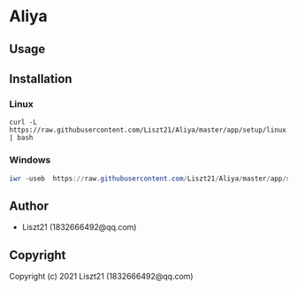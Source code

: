 * Aliya 

** Usage

** Installation
*** Linux
#+begin_src shell
curl -L https://raw.githubusercontent.com/Liszt21/Aliya/master/app/setup/linux.sh | bash
#+end_src

#+RESULTS:

*** Windows
#+begin_src powershell
iwr -useb  https://raw.githubusercontent.com/Liszt21/Aliya/master/app/setup/windows.ps1 | iex
#+end_src


** Author

+ Liszt21 (1832666492@qq.com)

** Copyright

Copyright (c) 2021 Liszt21 (1832666492@qq.com)
